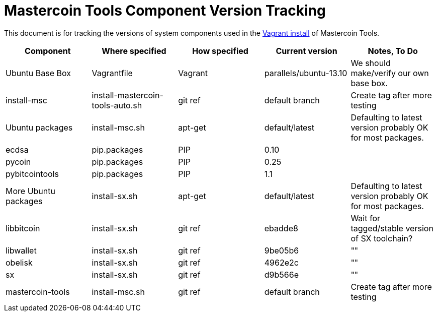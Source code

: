 = Mastercoin Tools Component Version Tracking 

This document is for tracking the versions of system components used in the https://github.com/msgilligan/mastercoin-vagrant[Vagrant install] of Mastercoin Tools.

[options="header",frame="all"]
|===
| Component | Where specified | How specified | Current version | Notes, To Do
| Ubuntu Base Box | Vagrantfile | Vagrant | parallels/ubuntu-13.10 | We should make/verify our own base box.
| install-msc | install-mastercoin-tools-auto.sh | git ref | default branch | Create tag after more testing
| Ubuntu packages | install-msc.sh | apt-get | default/latest | Defaulting to latest version probably OK for most packages.
| ecdsa | pip.packages | PIP | 0.10 | 
| pycoin | pip.packages | PIP | 0.25 | 
| pybitcointools | pip.packages | PIP| 1.1 | 
| More Ubuntu packages | install-sx.sh | apt-get | default/latest | Defaulting to latest version probably OK for most packages.
| libbitcoin | install-sx.sh | git ref | ebadde8 | Wait for tagged/stable version of SX toolchain?
| libwallet | install-sx.sh | git ref | 9be05b6 | ""
| obelisk | install-sx.sh | git ref | 4962e2c | ""
| sx | install-sx.sh | git ref | d9b566e | ""
| mastercoin-tools | install-msc.sh  | git ref | default branch | Create tag after more testing
|===

